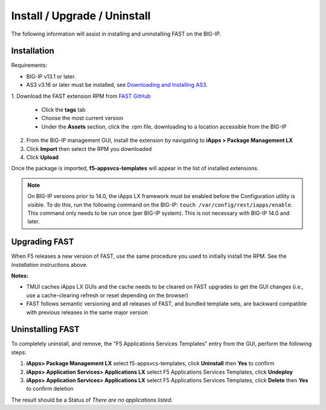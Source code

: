.. _install:

Install / Upgrade / Uninstall
=============================

The following information will assist in installing and uninstalling FAST on the BIG-IP.


Installation
------------

Requirements:

* BIG-IP v13.1 or later.
* AS3 v3.16 or later must be installed, see  `Downloading and Installing AS3 <https://clouddocs.f5.com/products/extensions/f5-appsvcs-extension/latest/userguide/installation.html>`_.

| 1. Download the FAST extension RPM from `FAST GitHub <https://github.com/F5networks/f5-appsvcs-templates>`_

   * Click the **tags** tab
   * Choose the most current version
   * Under the **Assets** section, click the .rpm file, downloading to a location accessible from the BIG-IP
2. From the BIG-IP management GUI, install the extension by navigating to **iApps > Package Management LX**
3. Click **Import** then select the RPM you downloaded
4. Click **Upload**

Once the package is imported, **f5-appsvcs-templates** will appear in the list of installed extensions.

.. NOTE:: On BIG-IP versions prior to 14.0, the iApps LX framework must be enabled before the Configuration utility is visible.
      To do this, run the following command on the BIG-IP: ``touch /var/config/rest/iapps/enable``.
      This command only needs to be run once (per BIG-IP system).
      This is not necessary with BIG-IP 14.0 and later.


Upgrading FAST
--------------

When F5 releases a new version of FAST, use the same procedure you used to initially install the RPM. 
See the *Installation* instructions above.

**Notes:** 

* TMUI caches iApps LX GUIs and the cache needs to be cleared on FAST upgrades to get the GUI changes (i.e., use a cache-clearing refresh or reset depending on the browser)
* FAST follows semantic versioning and all releases of FAST, and bundled template sets, are backward compatible with previous releases in the same major version


Uninstalling FAST
-----------------

To completely uninstall, and remove, the "F5 Applications Services Templates" entry from the GUI, perform the following steps:

#. **iApps> Package Management LX** select f5-appsvcs-templates, click **Uninstall** then **Yes** to confirm
#. **iApps> Application Services> Applications LX** select F5 Applications Services Templates, click **Undeploy**
#. **iApps> Application Services> Applications LX** select F5 Applications Services Templates, click **Delete** then **Yes** to confirm deletion

The result should be a Status of *There are no applications listed*.

.. |installas3| raw:: html

   <a href="https://clouddocs.f5.com/products/extensions/f5-appsvcs-extension/latest/userguide/installation.html" target="_blank">Downloading and Installing AS3</a>
